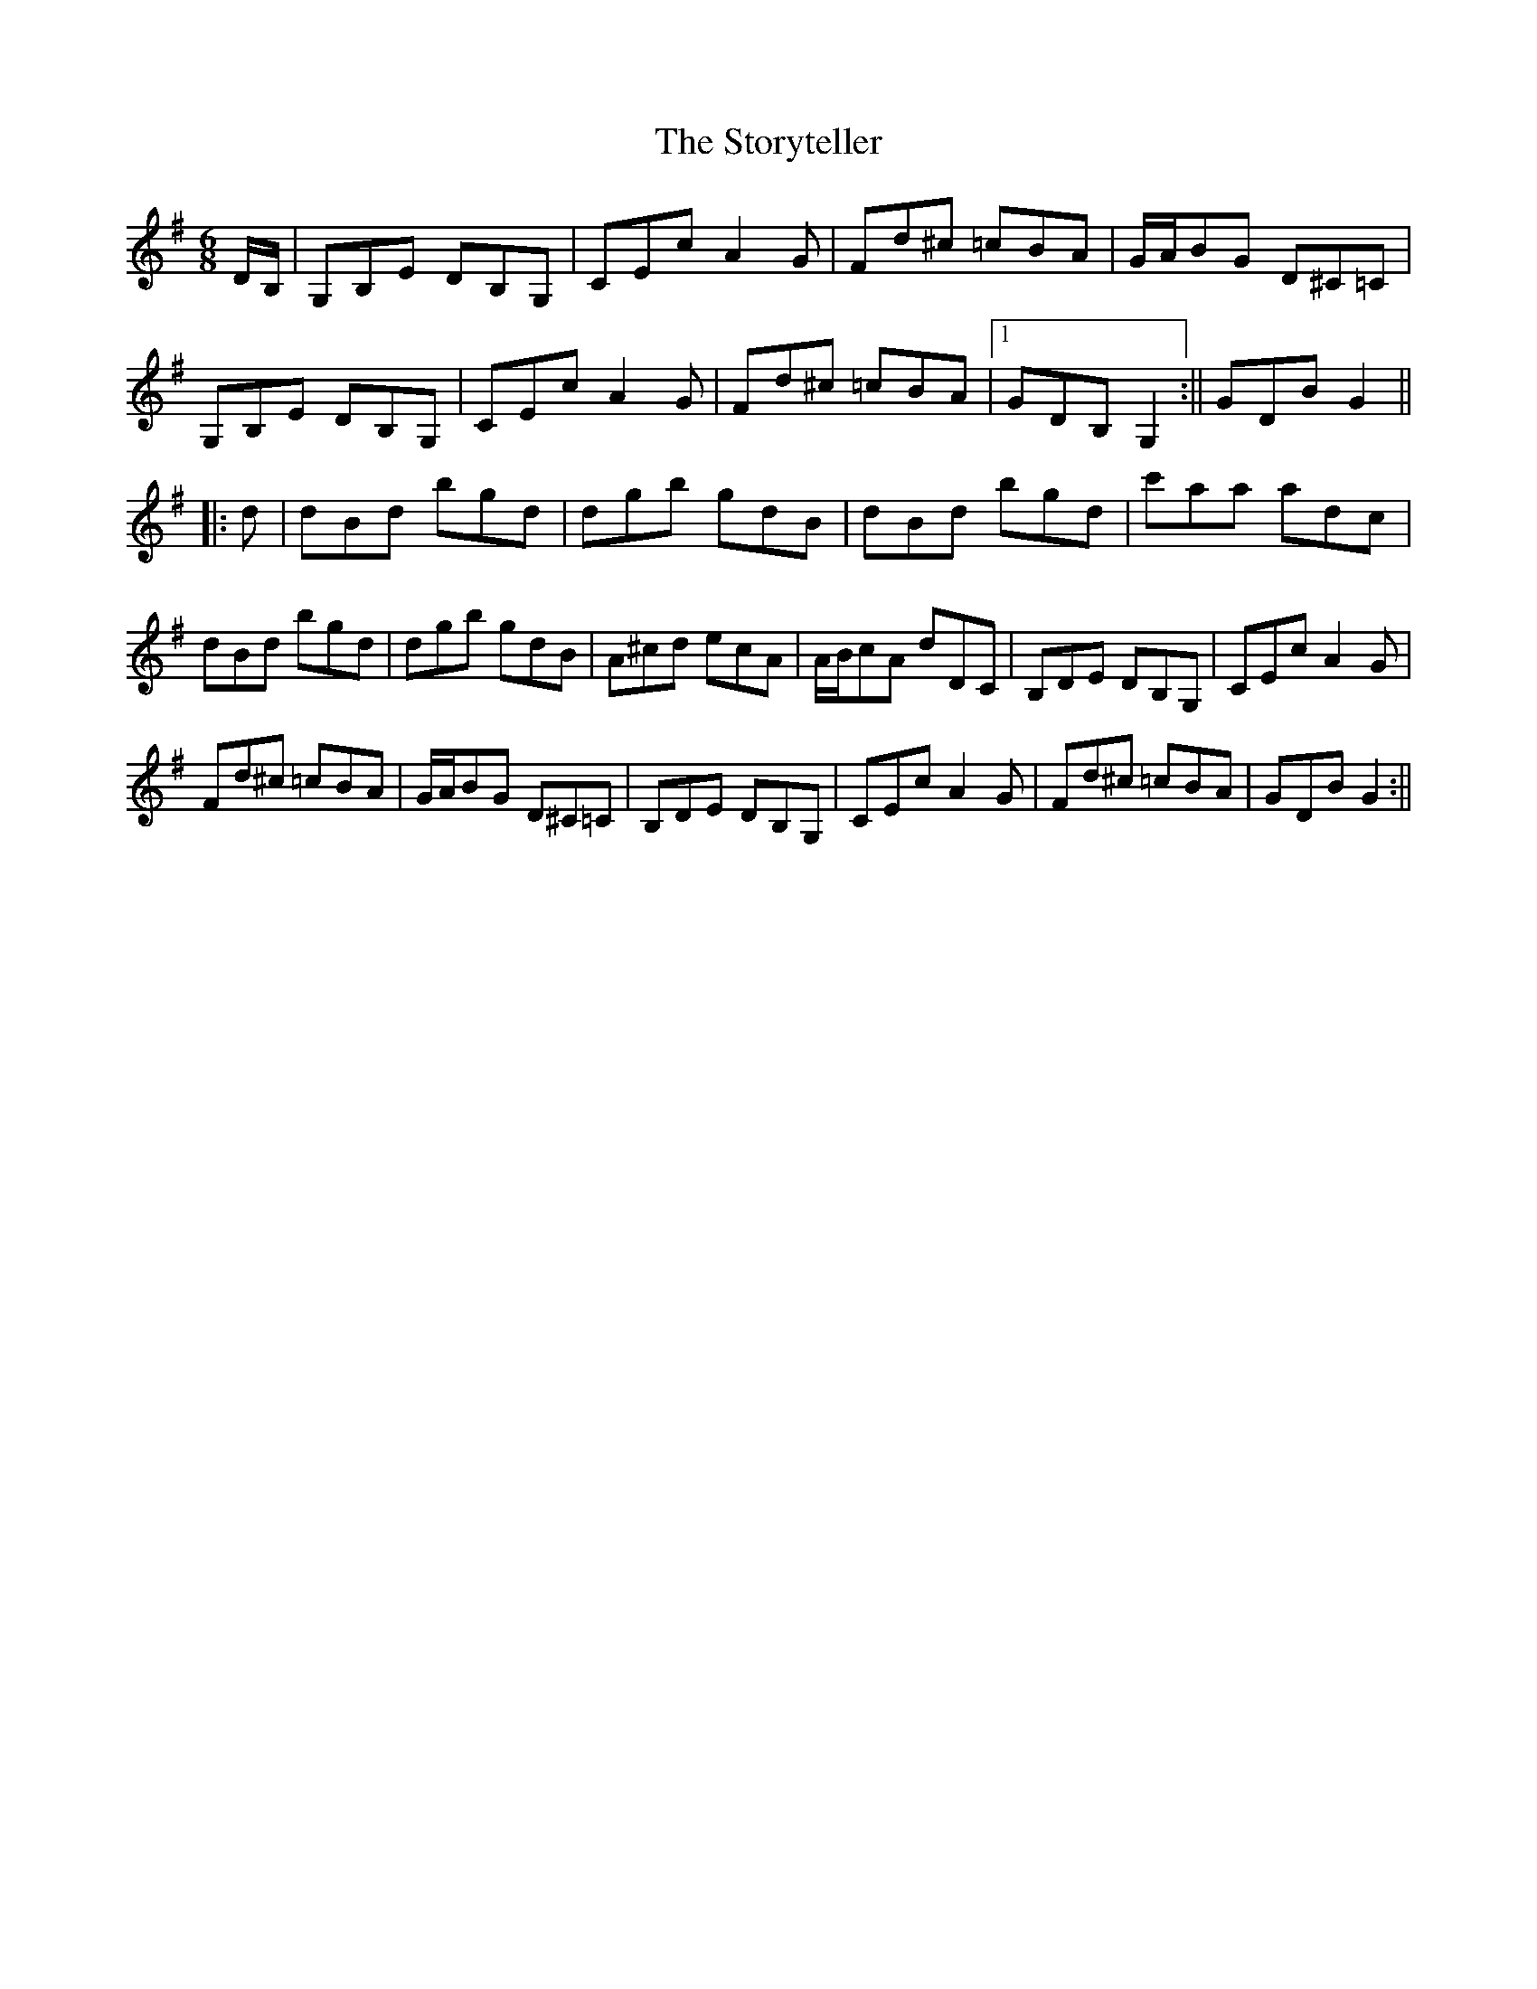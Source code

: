 X:1
T:The Storyteller
M:6/8
L:1/8
R:set dance
Z:Harry Seaman
Z:To David James
K:G
D/2B,/2|G,B,E DB,G,|CEc A2G|Fd^c =cBA|G/2A/2BG D^C=C|
G,B,E DB,G,|CEc A2G|Fd^c =cBA|1GDB, G,2:||GDB G2||
|:d|dBd bgd|dgb gdB|dBd bgd|c'aa adc|
dBd bgd|dgb gdB|A^cd ecA|A/2B/2cA dDC|B,DE DB,G,|CEc A2G|
Fd^c =cBA| G/2A/2BG D^C=C|B,DE DB,G,|CEc A2G|Fd^c =cBA|GDB G2:||
